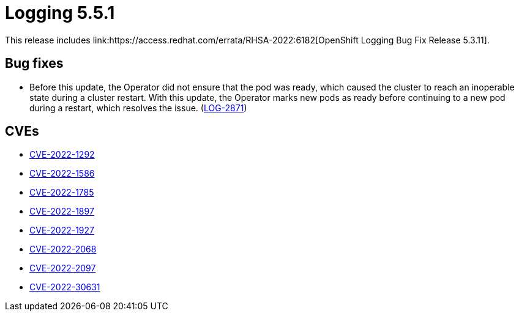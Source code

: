 //module included in cluster-logging-release-notes.adoc
:_content-type: REFERENCE
[id="cluster-logging-release-notes-5-3-11_{context}"]
= Logging 5.5.1
This release includes link:https://access.redhat.com/errata/RHSA-2022:6182[OpenShift Logging Bug Fix Release 5.3.11].

[id="openshift-logging-5-3-11-bug-fixes_{context}"]
== Bug fixes
* Before this update, the Operator did not ensure that the pod was ready, which caused the cluster to reach an inoperable state during a cluster restart. With this update, the Operator marks new pods as ready before continuing to a new pod during a restart, which resolves the issue. (link:https://issues.redhat.com/browse/LOG-2871[LOG-2871])

[id="openshift-logging-5-3-11-cves_{context}"]
== CVEs
* link:https://access.redhat.com/security/cve/CVE-2022-1292[CVE-2022-1292]
* link:https://access.redhat.com/security/cve/CVE-2022-1586[CVE-2022-1586]
* link:https://access.redhat.com/security/cve/CVE-2022-1785[CVE-2022-1785]
* link:https://access.redhat.com/security/cve/CVE-2022-1897[CVE-2022-1897]
* link:https://access.redhat.com/security/cve/CVE-2022-1927[CVE-2022-1927]
* link:https://access.redhat.com/security/cve/CVE-2022-2068[CVE-2022-2068]
* link:https://access.redhat.com/security/cve/CVE-2022-2097[CVE-2022-2097]
* link:https://access.redhat.com/security/cve/CVE-2022-30631[CVE-2022-30631]
